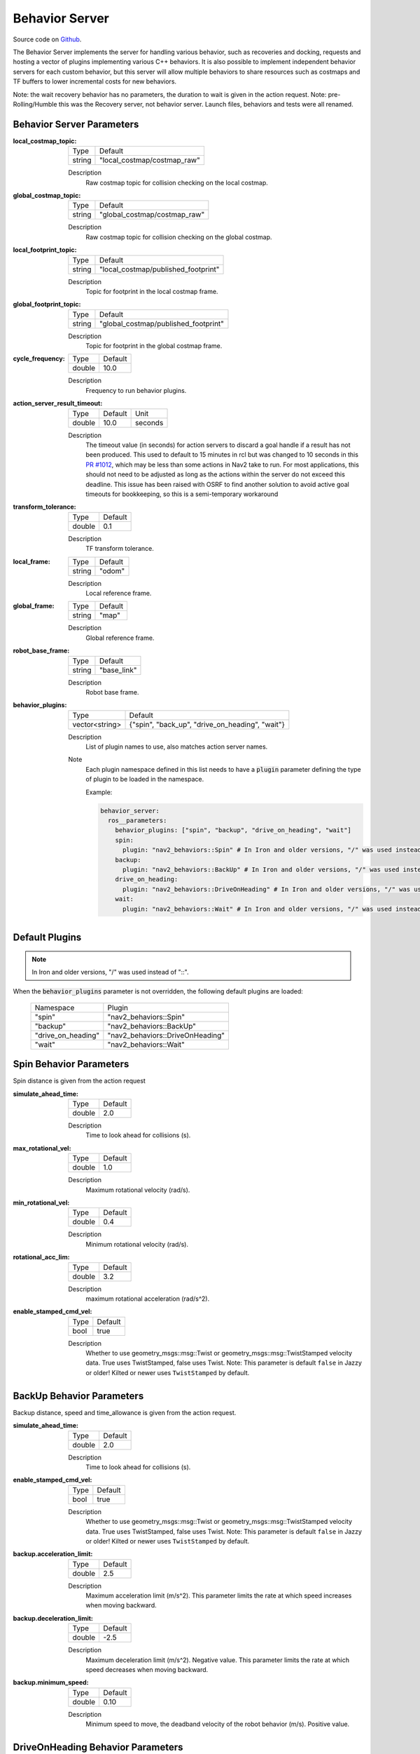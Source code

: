 .. _configuring_behavior_server:

Behavior Server
###############

Source code on Github_.

.. _Github: https://github.com/ros-navigation/navigation2/tree/main/nav2_behaviors

The Behavior Server implements the server for handling various behavior, such as recoveries and docking, requests and hosting a vector of plugins implementing various C++ behaviors.
It is also possible to implement independent behavior servers for each custom behavior, but this server will allow multiple behaviors to share resources such as costmaps and TF buffers to lower incremental costs for new behaviors.

Note: the wait recovery behavior has no parameters, the duration to wait is given in the action request.
Note: pre-Rolling/Humble this was the Recovery server, not behavior server. Launch files, behaviors and tests were all renamed.

Behavior Server Parameters
**************************

:local_costmap_topic:

  ============== ===========================
  Type           Default
  -------------- ---------------------------
  string         "local_costmap/costmap_raw"
  ============== ===========================

  Description
    Raw costmap topic for collision checking on the local costmap.

:global_costmap_topic:

  ============== ===========================
  Type           Default
  -------------- ---------------------------
  string         "global_costmap/costmap_raw"
  ============== ===========================

  Description
    Raw costmap topic for collision checking on the global costmap.

:local_footprint_topic:

  ============== ===================================
  Type           Default
  -------------- -----------------------------------
  string         "local_costmap/published_footprint"
  ============== ===================================

  Description
    Topic for footprint in the local costmap frame.

:global_footprint_topic:

  ============== ===================================
  Type           Default
  -------------- -----------------------------------
  string         "global_costmap/published_footprint"
  ============== ===================================

  Description
    Topic for footprint in the global costmap frame.

:cycle_frequency:

  ============== =============================
  Type           Default
  -------------- -----------------------------
  double         10.0
  ============== =============================

  Description
    Frequency to run behavior plugins.

:action_server_result_timeout:

  ====== ======= ======= 
  Type   Default Unit
  ------ ------- -------
  double 10.0    seconds
  ====== ======= =======

  Description
    The timeout value (in seconds) for action servers to discard a goal handle if a result has not been produced. This used to default to
    15 minutes in rcl but was changed to 10 seconds in this `PR #1012 <https://github.com/ros2/rcl/pull/1012>`_, which may be less than
    some actions in Nav2 take to run. For most applications, this should not need to be adjusted as long as the actions within the server do not exceed this deadline. 
    This issue has been raised with OSRF to find another solution to avoid active goal timeouts for bookkeeping, so this is a semi-temporary workaround

:transform_tolerance:

  ============== =============================
  Type           Default
  -------------- -----------------------------
  double         0.1
  ============== =============================

  Description
    TF transform tolerance.

:local_frame:

  ============== =============================
  Type           Default
  -------------- -----------------------------
  string         "odom"
  ============== =============================

  Description
    Local reference frame.

:global_frame:

  ============== =============================
  Type           Default
  -------------- -----------------------------
  string         "map"
  ============== =============================

  Description
    Global reference frame.

:robot_base_frame:

  ============== =============================
  Type           Default
  -------------- -----------------------------
  string         "base_link"
  ============== =============================

  Description
    Robot base frame.

:behavior_plugins:

  ============== ===============================================
  Type           Default
  -------------- -----------------------------------------------
  vector<string> {"spin", "back_up", "drive_on_heading", "wait"}
  ============== ===============================================

  Description
    List of plugin names to use, also matches action server names.

  Note
    Each plugin namespace defined in this list needs to have a :code:`plugin` parameter defining the type of plugin to be loaded in the namespace.

    Example:

    .. code-block:: yaml

        behavior_server:
          ros__parameters:
            behavior_plugins: ["spin", "backup", "drive_on_heading", "wait"]
            spin:
              plugin: "nav2_behaviors::Spin" # In Iron and older versions, "/" was used instead of "::"
            backup:
              plugin: "nav2_behaviors::BackUp" # In Iron and older versions, "/" was used instead of "::"
            drive_on_heading:
              plugin: "nav2_behaviors::DriveOnHeading" # In Iron and older versions, "/" was used instead of "::"
            wait:
              plugin: "nav2_behaviors::Wait" # In Iron and older versions, "/" was used instead of "::"
    ..

Default Plugins
***************
.. note::
    In Iron and older versions, "/" was used instead of "::".

When the :code:`behavior_plugins` parameter is not overridden, the following default plugins are loaded:

  ================== =====================================================
  Namespace          Plugin
  ------------------ -----------------------------------------------------
  "spin"             "nav2_behaviors::Spin"
  ------------------ -----------------------------------------------------
  "backup"           "nav2_behaviors::BackUp"
  ------------------ -----------------------------------------------------
  "drive_on_heading" "nav2_behaviors::DriveOnHeading"
  ------------------ -----------------------------------------------------
  "wait"             "nav2_behaviors::Wait"
  ================== =====================================================

Spin Behavior Parameters
************************

Spin distance is given from the action request

:simulate_ahead_time:

  ============== =============================
  Type           Default
  -------------- -----------------------------
  double         2.0
  ============== =============================

  Description
    Time to look ahead for collisions (s).

:max_rotational_vel:

  ============== =============================
  Type           Default
  -------------- -----------------------------
  double         1.0
  ============== =============================

  Description
    Maximum rotational velocity (rad/s).

:min_rotational_vel:

  ============== =============================
  Type           Default
  -------------- -----------------------------
  double         0.4
  ============== =============================

  Description
    Minimum rotational velocity (rad/s).

:rotational_acc_lim:

  ============== =============================
  Type           Default
  -------------- -----------------------------
  double         3.2
  ============== =============================

  Description
    maximum rotational acceleration (rad/s^2).

:enable_stamped_cmd_vel:

  ============== =============================
  Type           Default
  -------------- -----------------------------
  bool           true
  ============== =============================

  Description
    Whether to use geometry_msgs::msg::Twist or geometry_msgs::msg::TwistStamped velocity data.
    True uses TwistStamped, false uses Twist.
    Note: This parameter is default ``false`` in Jazzy or older! Kilted or newer uses ``TwistStamped`` by default.


BackUp Behavior Parameters
**************************

Backup distance, speed and time_allowance is given from the action request.

:simulate_ahead_time:

  ============== =============================
  Type           Default
  -------------- -----------------------------
  double         2.0
  ============== =============================

  Description
    Time to look ahead for collisions (s).

:enable_stamped_cmd_vel:

  ============== =============================
  Type           Default
  -------------- -----------------------------
  bool           true
  ============== =============================

  Description
    Whether to use geometry_msgs::msg::Twist or geometry_msgs::msg::TwistStamped velocity data.
    True uses TwistStamped, false uses Twist.
    Note: This parameter is default ``false`` in Jazzy or older! Kilted or newer uses ``TwistStamped`` by default.

:backup.acceleration_limit:

  ============== =============================
  Type           Default
  -------------- -----------------------------
  double         2.5
  ============== =============================

  Description
    Maximum acceleration limit (m/s^2). This parameter limits the rate at which speed increases when moving backward.

:backup.deceleration_limit:

  ============== =============================
  Type           Default
  -------------- -----------------------------
  double         -2.5
  ============== =============================

  Description
    Maximum deceleration limit (m/s^2). Negative value. This parameter limits the rate at which speed decreases when moving backward.

:backup.minimum_speed:

  ============== =============================
  Type           Default
  -------------- -----------------------------
  double         0.10
  ============== =============================

  Description
    Minimum speed to move, the deadband velocity of the robot behavior (m/s). Positive value.

DriveOnHeading Behavior Parameters
**********************************

DriveOnHeading distance, speed and time_allowance is given from the action request.

:simulate_ahead_time:

  ============== =============================
  Type           Default
  -------------- -----------------------------
  double         2.0
  ============== =============================

  Description
    Time to look ahead for collisions (s).

:enable_stamped_cmd_vel:

  ============== =============================
  Type           Default
  -------------- -----------------------------
  bool           true
  ============== =============================

  Description
    Whether to use geometry_msgs::msg::Twist or geometry_msgs::msg::TwistStamped velocity data.
    True uses TwistStamped, false uses Twist.
    Note: This parameter is default ``false`` in Jazzy or older! Kilted or newer uses ``TwistStamped`` by default.

:bond_heartbeat_period:

  ============== =============================
  Type           Default
  -------------- -----------------------------
  double         0.1
  ============== =============================

  Description
    The lifecycle node bond mechanism publishing period (on the /bond topic). Disabled if inferior or equal to 0.0.

:drive_on_heading.acceleration_limit:

  ============== =============================
  Type           Default
  -------------- -----------------------------
  double         2.5
  ============== =============================

  Description
    Maximum acceleration limit (m/s^2).

:drive_on_heading.deceleration_limit:

  ============== =============================
  Type           Default
  -------------- -----------------------------
  double         -2.5
  ============== =============================

  Description
    Maximum deceleration limit (m/s^2). Negative value.

:drive_on_heading.minimum_speed:

  ============== =============================
  Type           Default
  -------------- -----------------------------
  double         0.10
  ============== =============================

  Description
    Minimum speed to move, the deadband velocity of the robot behavior (m/s). Positive value.

AssistedTeleop Behavior Parameters
**********************************

AssistedTeleop time_allowance is given in the action request

:projection_time:

  ============== =============================
  Type           Default
  -------------- -----------------------------
  double         1.0
  ============== =============================

  Description
    Time to look ahead for collisions (s).

:simulation_time_step:

  ============== =============================
  Type           Default
  -------------- -----------------------------
  double         0.1
  ============== =============================

  Description
    Time step for projections (s).

:cmd_vel_teleop:

  ============== =============================
  Type           Default
  -------------- -----------------------------
  string         cmd_vel_teleop
  ============== =============================

  Description
    Topic to listen for teleop messages.

:enable_stamped_cmd_vel:

  ============== =============================
  Type           Default
  -------------- -----------------------------
  bool           true
  ============== =============================

  Description
    Whether to use geometry_msgs::msg::Twist or geometry_msgs::msg::TwistStamped velocity data.
    True uses TwistStamped, false uses Twist.
    Note: This parameter is default ``false`` in Jazzy or older! Kilted or newer uses ``TwistStamped`` by default.

Example
*******
.. code-block:: yaml

    behavior_server:
      ros__parameters:
        local_costmap_topic: local_costmap/costmap_raw
        local_footprint_topic: local_costmap/published_footprint
        global_costmap_topic: global_costmap/costmap_raw
        global_footprint_topic: global_costmap/published_footprint
        cycle_frequency: 10.0
        behavior_plugins: ["spin", "backup", "drive_on_heading", "wait", "assisted_teleop"]
        spin:
          plugin: "nav2_behaviors::Spin" # In Iron and older versions, "/" was used instead of "::"
        backup:
          plugin: "nav2_behaviors::BackUp" # In Iron and older versions, "/" was used instead of "::"
        drive_on_heading:
          plugin: "nav2_behaviors::DriveOnHeading" # In Iron and older versions, "/" was used instead of "::"
        wait:
          plugin: "nav2_behaviors::Wait" # In Iron and older versions, "/" was used instead of "::"
        assisted_teleop:
          plugin: "nav2_behaviors::AssistedTeleop" # In Iron and older versions, "/" was used instead of "::"
        local_frame: odom
        global_frame: map
        robot_base_frame: base_link
        transform_timeout: 0.1
        simulate_ahead_time: 2.0
        max_rotational_vel: 1.0
        min_rotational_vel: 0.4
        rotational_acc_lim: 3.2
        enable_stamped_cmd_vel: true  # default false in Jazzy or older
